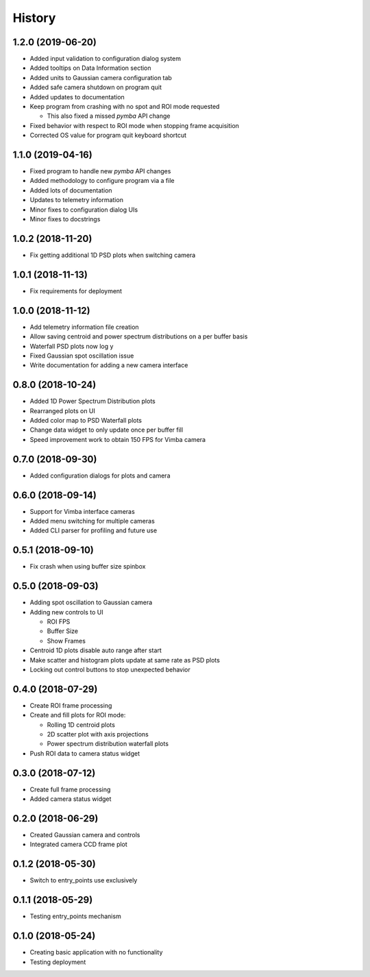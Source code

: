.. :changelog:

History
-------

1.2.0 (2019-06-20)
~~~~~~~~~~~~~~~~~~

* Added input validation to configuration dialog system 
* Added tooltips on Data Information section
* Added units to Gaussian camera configuration tab
* Added safe camera shutdown on program quit
* Added updates to documentation
* Keep program from crashing with no spot and ROI mode requested

  * This also fixed a missed `pymba` API change

* Fixed behavior with respect to ROI mode when stopping frame acquisition
* Corrected OS value for program quit keyboard shortcut

1.1.0 (2019-04-16)
~~~~~~~~~~~~~~~~~~

* Fixed program to handle new `pymba` API changes
* Added methodology to configure program via a file
* Added lots of documentation
* Updates to telemetry information
* Minor fixes to configuration dialog UIs
* Minor fixes to docstrings

1.0.2 (2018-11-20)
~~~~~~~~~~~~~~~~~~

* Fix getting additional 1D PSD plots when switching camera

1.0.1 (2018-11-13)
~~~~~~~~~~~~~~~~~~

* Fix requirements for deployment

1.0.0 (2018-11-12)
~~~~~~~~~~~~~~~~~~

* Add telemetry information file creation
* Allow saving centroid and power spectrum distributions on a per buffer basis
* Waterfall PSD plots now log y
* Fixed Gaussian spot oscillation issue
* Write documentation for adding a new camera interface

0.8.0 (2018-10-24)
~~~~~~~~~~~~~~~~~~

* Added 1D Power Spectrum Distribution plots
* Rearranged plots on UI
* Added color map to PSD Waterfall plots
* Change data widget to only update once per buffer fill
* Speed improvement work to obtain 150 FPS for Vimba camera

0.7.0 (2018-09-30)
~~~~~~~~~~~~~~~~~~

* Added configuration dialogs for plots and camera

0.6.0 (2018-09-14)
~~~~~~~~~~~~~~~~~~

* Support for Vimba interface cameras
* Added menu switching for multiple cameras
* Added CLI parser for profiling and future use

0.5.1 (2018-09-10)
~~~~~~~~~~~~~~~~~~

* Fix crash when using buffer size spinbox

0.5.0 (2018-09-03)
~~~~~~~~~~~~~~~~~~

* Adding spot oscillation to Gaussian camera
* Adding new controls to UI

  * ROI FPS
  * Buffer Size
  * Show Frames

* Centroid 1D plots disable auto range after start
* Make scatter and histogram plots update at same rate as PSD plots
* Locking out control buttons to stop unexpected behavior

0.4.0 (2018-07-29)
~~~~~~~~~~~~~~~~~~

* Create ROI frame processing
* Create and fill plots for ROI mode:

  * Rolling 1D centroid plots
  * 2D scatter plot with axis projections
  * Power spectrum distribution waterfall plots

* Push ROI data to camera status widget

0.3.0 (2018-07-12)
~~~~~~~~~~~~~~~~~~

* Create full frame processing
* Added camera status widget 

0.2.0 (2018-06-29)
~~~~~~~~~~~~~~~~~~

* Created Gaussian camera and controls
* Integrated camera CCD frame plot

0.1.2 (2018-05-30)
~~~~~~~~~~~~~~~~~~

* Switch to entry_points use exclusively

0.1.1 (2018-05-29)
~~~~~~~~~~~~~~~~~~

* Testing entry_points mechanism

0.1.0 (2018-05-24)
~~~~~~~~~~~~~~~~~~

* Creating basic application with no functionality
* Testing deployment
